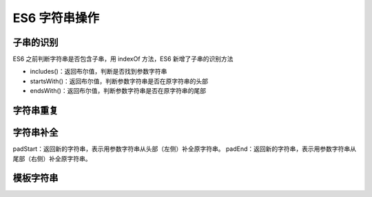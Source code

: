 ============================
ES6 字符串操作
============================


.. post:: 2023-02-20 22:06:49
  :tags: ES6
  :category: 前端
  :author: YanQue
  :location: CD
  :language: zh-cn


子串的识别
============================

ES6 之前判断字符串是否包含子串，用 indexOf 方法，ES6 新增了子串的识别方法

- includes()：返回布尔值，判断是否找到参数字符串
- startsWith()：返回布尔值，判断参数字符串是否在原字符串的头部
- endsWith()：返回布尔值，判断参数字符串是否在原字符串的尾部

字符串重复
============================

.. function:: repeat(num)

  若num不为整数, 向下取整

  返回新的字符串，表示将字符串重复指定次数(num)返回

字符串补全
============================

padStart：返回新的字符串，表示用参数字符串从头部（左侧）补全原字符串。
padEnd：返回新的字符串，表示用参数字符串从尾部（右侧）补全原字符串。

模板字符串
============================



